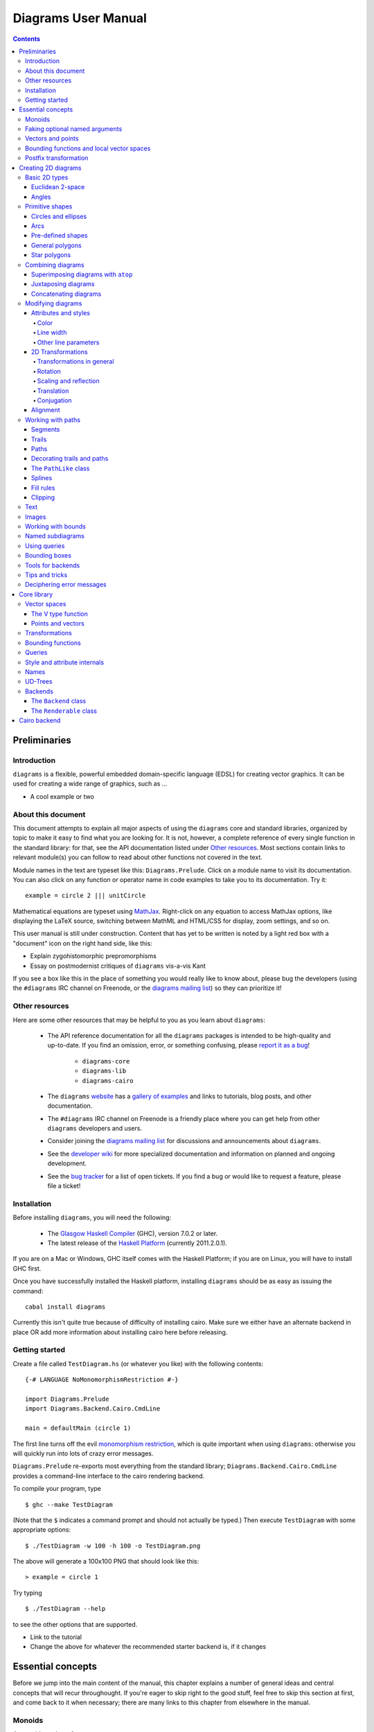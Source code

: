 .. role:: pkg(literal)
.. role:: hs(literal)
.. role:: mod(literal)

.. default-role:: hs

====================
Diagrams User Manual
====================

.. contents::

Preliminaries
=============

Introduction
------------

``diagrams`` is a flexible, powerful embedded domain-specific language
(EDSL) for creating vector graphics.  It can be used for creating a
wide range of graphics, such as ...

.. container:: todo

  * A cool example or two

About this document
-------------------

This document attempts to explain all major aspects of using the
``diagrams`` core and standard libraries, organized by topic to make
it easy to find what you are looking for.  It is not, however, a
complete reference of every single function in the standard library:
for that, see the API documentation listed under `Other resources`_.
Most sections contain links to relevant module(s) you can follow to
read about other functions not covered in the text.

Module names in the text are typeset like this:
`Diagrams.Prelude`:mod:.  Click on a module name to visit its
documentation.  You can also click on any function or operator name in
code examples to take you to its documentation.  Try it:

.. class:: lhs

::

  example = circle 2 ||| unitCircle

Mathematical equations are typeset using MathJax_.  Right-click on any
equation to access MathJax options, like displaying the LaTeX source,
switching between MathML and HTML/CSS for display, zoom settings, and
so on.

.. _MathJax: http://www.mathjax.org/

This user manual is still under construction.  Content that has yet to
be written is noted by a light red box with a "document" icon on the
right hand side, like this:

.. container:: todo

  * Explain zygohistomorphic prepromorphisms
  * Essay on postmodernist critiques of ``diagrams`` vis-a-vis Kant

If you see a box like this in the place of something you would really
like to know about, please bug the developers (using the ``#diagrams`` IRC
channel on Freenode, or the `diagrams mailing list`_) so they can
prioritize it!

Other resources
---------------

Here are some other resources that may be helpful to you as you learn
about ``diagrams``:

  * The API reference documentation for all the ``diagrams`` packages
    is intended to be high-quality and up-to-date.  If you find an
    omission, error, or something confusing, please `report it as a
    bug`_!

        - `diagrams-core`:pkg:
        - `diagrams-lib`:pkg:
        - `diagrams-cairo`:pkg:

  * The ``diagrams`` website_ has a `gallery of examples`_ and links
    to tutorials, blog posts, and other documentation.
  * The ``#diagrams`` IRC channel on Freenode is a friendly place
    where you can get help from other ``diagrams`` developers and users.
  * Consider joining the `diagrams mailing list`_ for discussions
    and announcements about ``diagrams``.
  * See the `developer wiki`_ for more specialized documentation and
    information on planned and ongoing development.
  * See the `bug tracker`_ for a list of open tickets.  If you find a
    bug or would like to request a feature, please file a ticket!

.. _`report it as a bug`: http://code.google.com/p/diagrams/issues/list
.. _website: http://projects.haskell.org/diagrams
.. _`gallery of examples`: http://projects.haskell.org/diagrams/gallery.html
.. _`diagrams mailing list`: http://groups.google.com/group/diagrams-discuss?pli=1
.. _`developer wiki`: http://code.google.com/p/diagrams/
.. _`bug tracker` : http://code.google.com/p/diagrams/issues/list

Installation
------------

Before installing ``diagrams``, you will need the following:

  * The `Glasgow Haskell Compiler`_ (GHC), version 7.0.2 or later.
  * The latest release of the `Haskell Platform`_ (currently
    2011.2.0.1).

If you are on a Mac or Windows, GHC itself comes with the Haskell
Platform; if you are on Linux, you will have to install GHC first.

.. _`Glasgow Haskell Compiler`: http://www.haskell.org/ghc/
.. _`Haskell Platform`: http://hackage.haskell.org/platform/

Once you have successfully installed the Haskell platform, installing
``diagrams`` should be as easy as issuing the command:

::

  cabal install diagrams

.. container:: todo

  Currently this isn't quite true because of difficulty of installing
  cairo.  Make sure we either have an alternate backend in place OR
  add more information about installing cairo here before releasing.

Getting started
---------------

Create a file called ``TestDiagram.hs`` (or whatever you like) with
the following contents:

::

  {-# LANGUAGE NoMonomorphismRestriction #-}

  import Diagrams.Prelude
  import Diagrams.Backend.Cairo.CmdLine

  main = defaultMain (circle 1)

The first line turns off the evil `monomorphism restriction`_, which is
quite important when using ``diagrams``: otherwise you will quickly
run into lots of crazy error messages.

.. _`monomorphism restriction`: http://www.haskell.org/haskellwiki/Monomorphism_restriction

`Diagrams.Prelude`:mod: re-exports most everything from the standard
library; `Diagrams.Backend.Cairo.CmdLine`:mod: provides a command-line
interface to the cairo rendering backend.

To compile your program, type

::

  $ ghc --make TestDiagram

(Note that the ``$`` indicates a command prompt and should not
actually be typed.)  Then execute ``TestDiagram`` with some
appropriate options:

::

  $ ./TestDiagram -w 100 -h 100 -o TestDiagram.png

The above will generate a 100x100 PNG that should look like this:

.. class:: dia

::

> example = circle 1

Try typing

::

  $ ./TestDiagram --help

to see the other options that are supported.

.. container:: todo

  * Link to the tutorial
  * Change the above for whatever the recommended starter backend is,
    if it changes

Essential concepts
==================

Before we jump into the main content of the manual, this chapter
explains a number of general ideas and central concepts that will
recur throughought.  If you're eager to skip right to the good stuff,
feel free to skip this section at first, and come back to it when
necessary; there are many links to this chapter from elsewhere in the
manual.

Monoids
-------

A *monoid* consists of

  * A set of elements `S`:math:
  * An *associative binary operation* on the set, that is, some
    operation

    `\oplus \colon S \to S \to S`:math:

    for which

    `(x \oplus y) \oplus z = x \oplus (y \oplus z).`:math:

  * An *identity element* `i \in S`:math: which is the identity for
    `\oplus`:math:, that is,

    `x \oplus i = i \oplus x = x.`:math:

In Haskell, monoids are expressed using the `Monoid` type class,
defined in ``Data.Monoid``:

.. class:: lhs

::

  class Monoid m where
    mempty  :: m
    mappend :: m -> m -> m

The `mappend` function represents the associative binary operation,
and `mempty` is the identity element.  A function

.. class:: lhs

::

  mconcat :: Monoid m => [m] -> m

is also provided as a shorthand for the common operation of combining
a whole list of elements with `mappend`.

Since `mappend` is tediously long to write, ``diagrams`` provides the
operator `(<>)` as a synonym. (Hopefully this synonym will soon become
part of ``Data.Monoid`` itself!)

Monoids are used extensively in ``diagrams``: diagrams,
transformations, trails, paths, styles, and colors are all
instances.

Faking optional named arguments
-------------------------------

Many diagram-related operations can be customized in a wide variety of
ways.  For example, when creating a regular polygon, one can customize
the number of sides, the radius, the orientation, and so on. However,
to have a single function that takes all of these options as separate
arguments is a real pain: it's hard to remember what the arugments are
and what order they should go in, and often one wants to use default
values for many of the options and only override a few.  Some
languages (such as Python) support *optional, named* function
arguments, which are ideal for this sort of situation.  Sadly, Haskell
does not.  However, we can fake it!

Any function which should take some optional, named arguments instead
takes a single argument which is a record of options.  The record type
is declared to be an instance of the `Default` type class:

.. class:: lhs

::

> class Default d where
>   def :: d

That is, types which have a `Default` instance have some default value
called `def`.  For option records, `def` is declared to be the record
containing all the default arguments.  The idea is that you can pass
`def` as an argument to a function which takes a record of options,
and use record update syntax to override only the fields you want,
like this:

::

  foo (def { arg1 = someValue, arg6 = blah })

There are a couple more things to note.  First, record update actually
binds *more tightly* than function application, so the parentheses
above are actually not necessary.  Second, ``diagrams`` also defines
`with` as a synonym for `def`, which makes the syntax a bit more
natural.  So, instead of the above, you could write

::

  foo with { arg1 = someValue, arg6 = blah }

Vectors and points
------------------

Although much of this user manual focuses on constructing
two-dimensional diagrams, the definitions in the core library in fact
work for *any* vector space.  Vector spaces are defined in the
`Data.VectorSpace`:mod: module from the `vector-space`:pkg: package.

Many objects (diagrams, paths, backends...) inherently live in some
particular vector space.  The vector space associated to any type can
be computed by the type function `V`.  So, for example, the type

::

  Foo d => V d -> d -> d

is the type of a two-argument function whose first argument is a
vector in whatever vector space corresponds to the type `d` (which
must be an instance of `Foo`).

Each vector space has a type of *vectors* `v` and an associated type
of *scalars*, `Scalar v`.  A vector represents a direction and
magnitude, whereas a scalar represents only a magnitude.  Important
operations on vectors and scalars include:

  * Adding and subtracting vectors with `(^+^)` and `(^-^)`
  * Multiplying a vector by a scalar with `(*^)`

See `Data.VectorSpace`:mod: for other functions and operators.

One might think we could also identify *points* in a space with
vectors having one end at the origin.  However, this turns out to be a
poor idea. There is a very important difference between vectors and
points: namely, vectors are translationally invariant whereas points
are not.  A vector represents a direction and magnitude, not a
location. Translating a vector has no effect. Points, on the other
hand, represent a specific location. Translating a point results in a
different point.

Although it is a bad idea to *conflate* vectors and points, we can
certainly *represent* points using vectors. ``diagrams`` defines a
newtype wrapper around vectors called `Point`.  The most important
connection between points and vectors is given by `(.-.)`, defined in
`Data.AffineSpace`:mod:. If `p1` and `p2` are points, `p2 .-. p1` is
the vector giving the direction and distance from `p1` to `p2`.
Offsetting a point by a vector (resulting in a new point) is
accomplished with `(.+^)`.

Bounding functions and local vector spaces
------------------------------------------

In order to be able to position diagrams relative to one another, each
diagram must keep track of some bounding information.  Rather than use
a bounding *box* (which is neither general nor compositional) or even a
more general bounding *path* (which is rather complicated to deal with),
each diagram has an associated bounding *function*.  Given some
direction (represented by a vector) as input, the bounding function
answers the question: "how far in this direction must one go before
reaching a perpendicular (hyper)plane that completely encloses the
diagram on one side of it?"

That's a bit of a mouthful, so hopefully the below illustration will
help clarify things if you found the above description confusing.
(For completeness, the code used to generate the illustration is
included, although you certainly aren't expected to understand it yet
if you are just reading this manual for the first time!)

.. class:: dia-lhs

::

> illustrateBound v d
>   = mconcat
>     [ origin ~~ (origin .+^ v)
>       # lc black # lw 0.03
>     , polygon with { polyType   = PolyRegular 3 0.1
>                    , polyOrient = OrientTo (negateV v)
>                    }
>       # fc black
>       # translate v
>     , origin ~~ b
>       # lc green # lw 0.05
>     , p1 ~~ p2
>       # lc red # lw 0.02
>     ]
>     where
>       b  = boundary v d
>       v' = normalized v
>       p1 = b .+^ (rotateBy (1/4) v')
>       p2 = b .+^ (rotateBy (-1/4) v')
>
> d1 :: Path R2
> d1 = circlePath 1
>
> d2 :: Path R2
> d2 = (pentagon 1 === roundedRect (1.5,0.7) 0.3)
>
> example = (stroke d1 # showOrigin <> illustrateBound (-0.5,0.3) d1)
>       ||| (stroke d2 # showOrigin <> illustrateBound (0.5, 0.2) d2)

The black arrows represent inputs to the bounding functions for the
two diagrams; the bounding functions' outputs are the distances
represented by the thick green lines.  The red lines illustrate the
enclosing (hyper)planes (which are really to be thought of as
extending infinitely to either side): notice how they are as close as
possible to the diagrams without intersecting them at all.

Of course, the *base point* from which the bounding function is
measuring matters quite a lot!  If there were no base point, questions
of the form "*how far do you have to go...*" would be meaningless --
how far *from where*?  This base point (indicated by the red dots in
the diagram above) is called the *local origin* of a diagram.  Every
diagram has its own intrinsic *local vector space*; operations on
diagrams are always with respect to their local origin, and you can
affect the way diagrams are combined with one another by moving their
local origins.  The `showOrigin` function is provided as a quick way
of visualizing the local origin of a diagram (also illustrated above).

Postfix transformation
----------------------

You will often see idiomatic ``diagrams`` code that looks like this:

::

  foobar # attr1
         # attr2
         # attr3
         # transform1

There is nothing magical about `(#)`, and it is not required in order
to apply attributes or transformations. In fact, it is nothing more
than reverse function application with a high precedence (namely, 8):

::

  x # f = f x

`(#)` is provided simply because it often reads better to first write
down what a diagram *is*, and then afterwards write down attributes
and modifications.  Additionally, `(#)` has a high precedence so it
can be used to make "local" modifications without using lots of
parentheses:

.. class:: lhs

::

> example =     square 2 # fc red # rotateBy (1/3)
>           ||| circle 1 # lc blue # fc green

Note how the modifiers `fc red` and `rotateBy (1/3)` apply only to the square,
and `lc blue` and `fc green` only to the circle (`(|||)` has a
precedence of 6).

Creating 2D diagrams
====================

.. container:: todo

  * add some fun diagrams here?

The main purpose of ``diagrams`` is to construct two-dimensional
vector graphics, although it can be used for more general purposes as
well.  This section explains the building blocks provided by
`diagrams-core`:pkg: and `diagrams-lib`:pkg: for constructing
two-dimensional diagrams.

All 2D-specific things can be found in `Diagrams.TwoD`:mod:, which
re-exports most of the contents of ``Diagrams.TwoD.*`` modules.  This
section also covers many things which are not specific to two
dimensions; later sections will make clear which are which.

Basic 2D types
--------------

`Diagrams.TwoD.Types`:mod: defines types for working with
two-dimensional Euclidean space and with angles.

Euclidean 2-space
~~~~~~~~~~~~~~~~~

There are three main type synonyms defined for referring to
two-dimensional space:

* `R2` is the type of the two-dimensional Euclidean vector space.  It
  is a synonym for `(Double, Double)`.  The positive `x`:math:\-axis extends to
  the right, and the positive `y`:math:\-axis extends *upwards*.  This is
  consistent with standard mathematical practice, but upside-down with
  respect to many common graphics systems.  This is intentional: the
  goal is to provide an elegant interface which is abstracted as much
  as possible from implementation details.

  `unitX` and `unitY` are unit vectors in the positive `x`:math:\- and
  `y`:math:\-directions, respectively.  Their negated counterparts are `unit_X`
  and `unit_Y`.

* `P2` is the type of points in two-dimensional space. It is a synonym
  for `Point R2`.  The distinction between points and vectors is
  important; see `Vectors and points`_.

* `T2` is the type of two-dimensional affine transformations.  It is a
  synonym for `Transformation R2`.

Angles
~~~~~~

The `Angle` type class classifies types which measure two-dimensional
angles.  Three instances are provided by default (you can, of course,
also make your own):

* `CircleFrac` represents fractions of a circle.  A value of `1`
  represents a full turn.
* `Rad` represents angles measured in radians.  A value of `tau` (that
  is, `\tau = 2 \pi`:math:) represents a full turn. (If you haven't heard of
  `\tau`:math:, see `The Tau Manifesto`__.)
* `Deg` represents angles measured in degrees.  A value of `360`
  represents a full turn.

__ http://tauday.com

The intention is that to pass an argument to a function that expects a
value of some `Angle` type, you can write something like `(3 :: Deg)`
or `(3 :: Rad)`.  The `convertAngle` function is also provided for
converting between different angle representations.

The `direction` function computes the angle of a vector, measured
clockwise from the positive `x`:math:\-axis.

Primitive shapes
----------------

`diagrams-lib`:pkg: provides many standard two-dimensional shapes for
use in constructing diagrams.

Circles and ellipses
~~~~~~~~~~~~~~~~~~~~

Circles can be created with the `unitCircle` and `circle`
functions, defined in `Diagrams.TwoD.Ellipse`:mod:.

For example,

.. class:: dia-lhs

::

> example = circle 0.5 <> unitCircle

`unitCircle` creates a circle of radius 1 centered at the
origin; `circle` takes the desired radius as an argument.

Every ellipse is the image of the unit circle under some affine
transformation, so ellipses can be created by appropriately `scaling
and rotating`__ circles.

__ `2D Transformations`_

.. class:: dia-lhs

::

> example = unitCircle # scaleX 0.5 # rotateBy (1/6)

For convenience the standard library also provides `ellipse`, for
creating an ellipse with a given eccentricity, and `ellipseXY`, for
creating an axis-aligned ellipse with specified radii in the x and y
directions.

Arcs
~~~~

`Diagrams.TwoD.Arc`:mod: provides a function `arc`, which constructs a
radius-one circular arc starting at a first angle__ and extending
counterclockwise to the second.

__ `Angles`_

.. class:: dia-lhs

::

> example = arc (tau/4 :: Rad) (4 * tau / 7 :: Rad)

Pre-defined shapes
~~~~~~~~~~~~~~~~~~

`Diagrams.TwoD.Shapes`:mod: provides a number of pre-defined
polygons and other path-based shapes.  For example:

* `eqTriangle` constructs an equilateral triangle with sides of a
  given length.
* `square` constructs a square with a given side length; `unitSquare`
  constructs a square with sides of length `1`.
* `pentagon`, `hexagon`, ..., `dodecagon` construct other regular
  polygons with sides of a given length.
* In general, `regPoly` constructs a regular polygon with any number
  of sides.
* `rect` constructs a rectangle of a given width and height.
* `roundedRect` constructs a rectangle with circular rounded corners.

.. class:: dia-lhs

::

> example = square 1 ||| rect 0.3 0.5
>       ||| eqTriangle 1 ||| roundedRect (0.7,0.4) 0.1

More special polygons will likely be added in future versions of the
library.

Completing the hodgepodge in `Diagrams.TwoD.Shapes`:mod: for now, the
functions `hrule` and `vrule` create horizontal and vertical lines,
respectively.

.. class:: dia-lhs

::

> example = circle 1 ||| hrule 2 ||| circle 1

General polygons
~~~~~~~~~~~~~~~~

The `polygon` function from `Diagrams.TwoD.Polygons`:mod: can be used
to construct a wide variety of polygons.  Its argument is a record of
optional arguments that control the generated polygon:

* `polyType` specifies one of several methods for determining the
  vertices of the polygon:

    * `PolyRegular` indicates a regular polygon with a certain number
      of sides and a given *radius*.
    * `PolySides` specifies the vertices using a list of angles
      between edges, and a list of edge lengths.
    * `PolyPolar` specifies the vertices using polar coordinates: a
      list of central angles between vertices, and a list of vertex
      radii.

* `polyOrient` specifies the `PolyOrientation`: the polygon can be
  oriented with an edge parallel to the `x`:math:\-axis. with an edge parallel
  to the `y`:math:\-axis, or with an edge perpendicular to any given vector.
  You may also specify that no special orientation should be applied,
  in which case the first vertex of the polygon will be located along the
  positive `x`:math:\-axis.

* Additionally, a center other than the origin can be specified using
  `polyCenter`.

.. class:: dia-lhs

::

> poly1 = polygon with { polyType   = PolyRegular 13 5
>                      , polyOrient = OrientV }
> poly2 = polygon with { polyType   = PolyPolar (repeat (1/40 :: CircleFrac))
>                                               (take 40 $ cycle [2,7,4,6]) }
> example = (poly1 ||| strutX 1 ||| poly2) # lw 0.05

Notice the idiom of using `with` to construct a record of default
options and selectively overriding particular options by name. `with`
is a synonym for `def` from the type class `Default`, which specifies
a default value for types which are instances.  You can read more
about this idiom in the section `Faking optional named arguments`_.

Star polygons
~~~~~~~~~~~~~

A "star polygon" is a polygon where the edges do not connect
consecutive vertices; for example:

.. class:: dia-lhs

::

> example = star (StarSkip 3) (regPoly 13 1) # stroke

`Diagrams.TwoD.Polygons`:mod: provides the `star` function for
creating star polygons of this sort, although it is actually quite a
bit more general.

As its second argument, `star` expects a list of points.  One way
to generate a list of points is with polygon-generating functions such
as `polygon` or `regPoly`, or indeed, any function which can output
any `PathLike` type (see the section about `PathLike`_), since a list
of points is an instance of the `PathLike` class.  Of course, you are
free to construct the list of points using whatever method you like!

As its first argument, `star` takes a value of type `StarOpts`, for
which there are two possibilities:

* `StarSkip` specifies that every math:`n` th vertex should be
  connected by an edge.

  .. class:: dia-lhs

  ::

  > example = stroke (star (StarSkip 2) (regPoly 8 1))
  >       ||| strutX 1
  >       ||| stroke (star (StarSkip 3) (regPoly 8 1))

  As you can see, `star` may result in a path with multiple components,
  if the argument to `StarSkip` evenly divides the number of vertices.

* `StarFun` takes as an argument a function of type `(Int -> Int)`,
  which specifies which vertices should be connected to which other
  vertices.  Given the function `f`:math:, vertex `i`:math: is
  connected to vertex `j`:math: if and only if `f(i) \equiv j \pmod
  n`:math:, where `n`:math: is the number of vertices.  This can be
  used as a compact, precise way of specifying how to connect a set of
  points (or as a fun way to visualize functions in `Z_n`:math:!).

  .. class:: dia-lhs

  ::

  > funs          = map (flip (^)) [2..6]
  > visualize f	  = stroke' with { vertexNames = [[0 .. 6 :: Int]] }
  >                     (regPoly 7 1)
  >                   # lw 0
  >                   # showLabels
  >                   # fontSize 0.6
  >              <> star (StarFun f) (regPoly 7 1)
  >                   # stroke # lw 0.05 # lc red
  > example       = centerXY . hcat' with {sep = 0.5} $ map visualize funs

You may notice that all the above examples need to call `stroke` (or
`stroke'`), which converts a path into a diagram.  Many functions
similar to `star` are polymorphic in their return type over any
`PathLike`, but `star` is not. As we have seen, `star` may need to
construct a path with multiple components, which is not supported by
the `PathLike` class.

Combining diagrams
------------------

The ``diagrams`` framework is fundamentally *compositional*: complex
diagrams are created by combining simpler diagrams in various ways.
Many of the combination methods discussed in this section are defined
in `Diagrams.Combinators`:mod:.

Superimposing diagrams with ``atop``
~~~~~~~~~~~~~~~~~~~~~~~~~~~~~~~~~~~~

The most fundamental way to combine two diagrams is to place one on
top of the other with `atop`.  The diagram `d1 \`atop\` d2` is formed
by placing `d1`'s local origin on top of `d2`'s local origin; that is,
by identifying their local vector spaces.

.. class:: dia-lhs

::

> example = circle 1 `atop` square (sqrt 2)

As noted before, diagrams form a monoid_
with composition given by identification of vector spaces.  `atop` is
simply a synonym for `mappend` (or `(<>)`), specialized to two
dimensions.

.. _monoid: Monoids_

This also means that a list of diagrams can be stacked with `mconcat`;
that is, `mconcat [d1, d2, d3, ...]` is the diagram with `d1` on top
of `d2` on top of `d3` on top of...

.. class:: dia-lhs

::

> example = mconcat [ circle 0.1 # fc green
>                   , eqTriangle 1 # scale 0.4 # fc yellow
>                   , square 1 # fc blue
>                   , circle 1 # fc red
>                   ]

Juxtaposing diagrams
~~~~~~~~~~~~~~~~~~~~

Fundamentally, `atop` is actually the *only* way to compose diagrams;
however, there are a number of other combining methods (all ultimately
implemented in terms of `atop`) provided for convenience.

Two diagrams can be placed *next to* each other using `beside`.  The
first argument to `beside` is a vector specifying a direction.  The
second and third arguments are diagrams, which are placed next to each
other so that the vector points from the first diagram to the second.

.. class:: dia-lhs

::

> example = beside (20,30) (circle 1 # fc orange) (circle 1.5 # fc purple)
>           # showOrigin

As can be seen from the above example, the *length* of the vector
makes no difference, only its *direction* is taken into account. (To
place diagrams at a certain fixed distance from each other, see
`cat'`.)  As can also be seen, the local origin of the new, combined
diagram is at the point of tangency between the two subdiagrams.

To place diagrams next to each other while leaving the local origin of
the combined diagram in the same place as the local origin of the
first subdiagram, use `append` instead of `beside`:

.. class:: dia-lhs

::

> example = append (20,30) (circle 1 # fc orange) (circle 1.5 # fc purple)
>           # showOrigin

Since placing diagrams next to one another horizontally and vertically
is quite common, special combinators are provided for convenience.
`(|||)` and `(===)` are specializations of `beside` which juxtapose
diagrams in the `x`:math:\- and `y`:math:\-directions, respectively.

.. class:: dia-lhs

::

> d1 = circle 1 # fc red
> d2 = square 1 # fc blue
> example = (d1 ||| d2) ||| strutX 3 ||| ( d1
>                                          ===
>                                          d2  )

See `Bounding functions and local vector spaces`_ for more information
on what "next to" means, or see `Bounding functions`_ for precise
details.

Concatenating diagrams
~~~~~~~~~~~~~~~~~~~~~~

We have already seen one way to combine a list of diagrams, using
`mconcat` to stack them.  Several other methods for combining lists of
diagrams are also provided in `Diagrams.Combinators`:mod:.

The simplest method of combining multiple diagrams is `position`,
which takes a list of diagrams paired with points, and places the
local origin of each diagram at the indicated point.

.. class:: dia-lhs

::

> example = position (zip (map mkPoint [-3, -2.8 .. 3]) (repeat dot))
>   where dot       = circle 0.2 # fc black
>         mkPoint x = P (x,x^2)

`cat` is like an iterated version of `beside`, which takes a direction
vector and a list of diagrams, laying out the diagrams beside one
another in a row.  The local origins of the subdiagrams will be placed
along a straight line in the direction of the given vector.

.. class:: dia-lhs

::

> example = cat (2,-1) (map p [3..8]) # showOrigin
>   where p n = regPoly n 1 # lw 0.03

Note, however, that the local origin of the final diagram is placed at
the local origin of the first diagram in the list.

For more control over the way in which the diagrams are laid out, use
`cat'`, a variant of `cat` which also takes a `CatOpts` record.  See
the documentation for `cat'` and `CatOpts` to learn about the various
possibilities.

.. class:: dia-lhs

::

> example = cat' (2,-1) with { catMethod = Distrib, sep = 2 } (map p [3..8])
>   where p n = regPoly n 1 # lw 0.03
>                           # scale (1 + fromIntegral n/4)
>                           # showOrigin

For convenience, `Diagrams.TwoD.Combinators`:mod: also provides `hcat`, `hcat'`,
`vcat`, and `vcat'`, variants of `cat` and `cat'` which concatenate
diagrams horizontally and vertically.

Finally, `appends` is like an iterated variant of `append`, with the
important difference that multiple diagrams are placed next to a
single central diagram without reference to one another; simply
iterating `append` causes each of the previously appended diagrams to
be taken into account when deciding where to place the next one.

.. class:: dia-lhs

::

> c        = circle 1 # lw 0.03
> dirs     = iterate (rotateBy (1/7)) unitX
> cdirs    = zip dirs (replicate 7 c)
> example1 = appends c cdirs
> example2 = foldl (\a (v,b) -> append v a b) c cdirs
> example  = example1 ||| strutX 3 ||| example2

`Diagrams.Combinators`:mod: also provides `decoratePath` and
`decorateTrail`, which are described in `Decorating trails and
paths`_.

Modifying diagrams
------------------

Attributes and styles
~~~~~~~~~~~~~~~~~~~~~

Every diagram has a *style* which is an arbitrary collection of
*attributes*.  This section will describe some of the default
attributes which are provided by the ``diagrams`` library and
recognized by most backends.  However, you can easily create your own
attributes as well; for details, see `Style and attribute internals`_.

In many examples, you will see attributes applied to diagrams using
the `(#)` operator.  However, keep in mind that there is nothing
special about this operator as far as attributes are concerned. It is
merely backwards function application, which is used for attributes
since it often reads better to have the main diagram come first,
followed by modifications to its attributes.

In general, inner attributes (that is, attributes applied earlier)
override outer ones.  Note, however, that this is not a requirement.
Each attribute may define its own specific method for combining
multiple instances.  See `Style and attribute internals`_ for more
details.

Most of the attributes discussed in this section are defined in
`Diagrams.Attributes`:mod:.

Color
^^^^^

Two-dimensional diagrams have two main colors, the color used to
stroke the paths in the diagram and the color used to fill them.
These can be set, respectively, with the `lc` (line color) and `fc`
(fill color) functions.

.. class:: dia-lhs

::

> example = circle 0.2 # lc purple # fc yellow

By default, diagrams use a black line color and a completely
transparent fill color.

Colors themselves are handled by the `colour`:pkg: package, which
provides a large set of predefined color names as well as many more
sophisticated color operations; see its documentation for more
information.  The `colour`:pkg: package uses a different type for
colors with an alpha channel (*i.e.* transparency). To make use of
transparent colors you can use `lcA` and `fcA`.

.. class:: dia-lhs

::

> import Data.Colour (withOpacity)
>
> colors  = map (blue `withOpacity`) [0.1, 0.2 .. 1.0]
> example = hcat' with { catMethod = Distrib, sep = 1 }
>                 (zipWith fcA colors (repeat (circle 1)))

Transparency can also be tweaked with the `Opacity` attribute, which
sets the opacity/transparency of a diagram as a whole. Applying
`opacity p` to a diagram, where `p` is a value between `0` and `1`,
results in a diagram `p` times as opaque.

.. class:: dia-lhs

::

> s c     = square 1 # fc c
> reds    = (s darkred ||| s red) === (s pink ||| s indianred)
> example = hcat' with { sep = 1 } . take 4 . iterate (opacity 0.7) $ reds

Line width
^^^^^^^^^^

To alter the *width* of the lines used to stroke paths, use `lw`. The
default line width is (arbitrarily) `0.01`.  You can also set the line
width to zero if you do not want a path stroked at all.

Line width actually more subtle than you might think.  Suppose you
create a diagram consisting of a square, and another square twice as
large next to it (using `scale 2`).  How should they be drawn?  Should
the lines be the same width, or should the larger square use a line
twice as thick?

In fact, in many situations the lines should actually be the *same*
thickness, so a collection of shapes will be drawn in a uniform way.
This is the default in ``diagrams``.  Specifically, the argument to
`lw` is measured with respect to the *final* vector space of a
complete, rendered diagram, *not* with respect to the local vector
space at the time the `lw` function is applied.  Put another way,
subsequent transformations do not affect the line width.  This is
perhaps a bit confusing, but trying to get line widths to look
reasonable would be a nightmare otherwise.

.. class:: dia-lhs

::

> example = (square 1
>       ||| square 1 # scale 2
>       ||| circle 1 # scaleX 3)   # lw 0.03

However, occasionally you *do* want subsequent transformations to
affect line width.  The `freeze` function is supplied for this
purpose.  Once `freeze` has been applied to a diagram, any subsequent
transformations will affect the line width.

.. class:: dia-lhs

::

> example = (square 1
>       ||| square 1 # freeze # scale 2
>       ||| circle 1 # freeze # scaleX 3)  # lw 0.03

Note that line width does not affect the bounding function of diagrams
at all.  Future versions of the standard library may provide a
function to convert a stroked path into an actual region, which would
allow line width to be taken into account.

Other line parameters
^^^^^^^^^^^^^^^^^^^^^

Many rendering backends provide some control over the particular way
in which lines are drawn.  Currently, ``diagrams`` provides support
for three aspects of line drawing:

* `lineCap` sets the `LineCap` style.
* `lineJoin` sets the `LineJoin` style.
* `dashing` allows for drawing dashed lines with arbitrary dashing
  patterns.

.. class:: dia-lhs

::

> path = fromVertices (map P [(0,0), (1,0.3), (2,0), (2.2,0.3)]) # lw 0.1
> example = centerXY . vcat' with { sep = 0.1 }
>           $ map (path #)
>             [ lineCap LineCapButt   . lineJoin LineJoinMiter
>             , lineCap LineCapRound  . lineJoin LineJoinRound
>             , lineCap LineCapSquare . lineJoin LineJoinBevel
>             , dashing [0.1,0.2,0.3,0.1] 0
>             ]

2D Transformations
~~~~~~~~~~~~~~~~~~

Any diagram can be transformed by applying arbitrary affine
transformations to it. *Affine* transformations include *linear*
transformations (rotation, scaling, reflection, shears --- anything
which leaves the origin fixed and sends lines to lines) as well as
translations.  `Diagrams.TwoD.Transform`:mod: defines a number of
common affine transformations in two-dimensional space. (To construct
transformations more directly, see
`Graphics.Rendering.Diagrams.Transform`:mod:.)

Every transformation comes in two variants, a noun form and a verb
form.  For example, there are two functions for scaling along the
`x`:math:\-axis, `scalingX` and `scaleX`.  The noun form constructs a
transformation object, which can then be stored in a data structure,
passed as an argument, combined with other transformations, *etc.*,
and ultimately applied to a diagram with the `transform` function.
The verb form directly applies the transformation to a diagram.  The
verb form is much more common (and the documentation below will only
discuss verb forms), but getting one's hands on a transformation can
occasionally be useful.

Transformations in general
^^^^^^^^^^^^^^^^^^^^^^^^^^

Before looking at specific two-dimensional transformations, it's worth
saying a bit about transformations in general (a fuller treatment can
be found under `Transformations`_).  The `Transformation` type is
defined in `Graphics.Rendering.Diagrams.Transform`:mod:, from the
`diagrams-core`:pkg: package.  `Transformation` is parameterized by
the vector space over which it acts; recall that `T2` is provided as a
synonym for `Transformation R2`.

`Transformation v` is a `Monoid` for any vector space `v`:

* `mempty` is the identity transformation;
* `mappend` is composition of transformations: `t1 \`mappend\` t2`
  (also written `t1 <> t2`) performs first `t2`, then `t1`.

To invert a transformation, use `inv`.  For any transformation `t`,

`t <> inv t == inv t <> t == mempty`.

To apply a transformation to a diagram, use `transform`.  (In fact,
transformations can be applied not just to diagrams but to any
`Transformable` type, including vectors, points, trails, paths,
bounding functions, lists of `Transformable` things...)

Rotation
^^^^^^^^

Use `rotate` to rotate a diagram couterclockwise by a given angle__
about the origin.  Since `rotate` takes an angle, you must specify an
angle type, as in `rotate (80 :: Deg)`.  In the common case that you
wish to rotate by an angle specified as a certain fraction of a
circle, like `rotate (1/8 :: CircleFrac)`, you can use `rotateBy`
instead. `rotateBy` is specialized to only accept fractions of a
circle, so in this example you would only have to write `rotateBy
(1/8)`.

You can also use `rotateAbout` in the case that you want to rotate
about some point other than the origin.

__ `Angles`_

.. class:: dia-lhs

::

> eff = text "F" <> square 1 # lw 0
> rs  = map rotateBy [1/7, 2/7 .. 6/7]
> example = hcat . map (eff #) $ rs

Scaling and reflection
^^^^^^^^^^^^^^^^^^^^^^

Scaling by a given factor is accomplished with `scale` (which scales
uniformly in all directions), `scaleX` (which scales along the `x`:math:\-axis
only), or `scaleY` (which scales along the `y`:math:\-axis only).  All of these
can be used both for enlarging (with a factor greater than one) and
shrinking (with a factor less than one).  Using a negative factor
results in a reflection (in the case of `scaleX` and `scaleY`) or a
180-degree rotation (in the case of `scale`).

.. class:: dia-lhs

::

> eff = text "F" <> square 1 # lw 0
> ts  = [ scale (1/2), id, scale 2,    scaleX 2,    scaleY 2
>       ,     scale (-1), scaleX (-1), scaleY (-1)
>       ]
>
> example = hcat . map (eff #) $ ts

Scaling by zero is forbidden.  Let us never speak of it again.

For convenience, `reflectX` and `reflectY` perform reflection along
the `x`:math:\- and `y`:math:\-axes, respectively; but I think you can guess how they
are implemented.  Their names can be confusing (does `reflectX`
reflect *along* the `x`:math:\-axis or *across* the `x`:math:\-axis?) but you can just
remember that `reflectX = scaleX (-1)`.

To reflect in some line other than an axis, use `reflectAbout`.

.. class:: dia-lhs

::

> eff = text "F" <> square 1 # lw 0
> example = eff
>        <> reflectAbout (P (0.2,0.2)) (rotateBy (-1/10) unitX) eff

Translation
^^^^^^^^^^^

Translation is achieved with `translate`, `translateX`, and
`translateY`, which should be self-explanatory.

Conjugation
^^^^^^^^^^^

`Diagrams.Transform`:mod: exports useful transformation utilities
which are not specific to two dimensions.  At the moment there are
only two: `conjugate` and `under`.  The first simply performs
conjugation: `conjugate t1 t2 == inv t1 <> t2 <> t1`, that is,
performs `t1`, then `t2`, then undoes `t1`.

`under` performs a transformation using conjugation.  It takes as
arguments a function to perform some transformation as well as a
transformation to conjugate by.  For example, scaling by a factor of 2
along the diagonal line `y = x`:math: can be accomplished thus:

.. class:: dia-lhs

::

> eff = text "F" <> square 1 # lw 0
> example = (scaleX 2 `under` rotation (-1/8 :: CircleFrac)) eff

The letter F is first rotated so that the desired scaling axis lies
along the `x`:math:\-axis; then `scaleX` is performed; then it is rotated back
to its original position.

Note that `reflectAbout` and `rotateAbout` are implemented using
`under`.

Alignment
~~~~~~~~~

Since diagrams are always combined with respect to their local
origins, moving a diagram's local origin affects the way it combines
with others.  The position of a diagram's local origin is referred to
as its *alignment*.

The functions `moveOriginBy` and `moveOriginTo` are provided for
explicitly moving a diagram's origin, by an absolute amount and to an
absolute location, respectively.  `moveOriginBy` and `translate` are
actually dual, in the sense that

.. class:: law

::

    moveOriginBy v === translate (negateV v).

This duality comes about since `translate` moves a diagram with
respect to its origin, whereas `moveOriginBy` moves the *origin* with
respect to the *diagram*.  Both are provided so that you can use
whichever one corresponds to the most natural point of view in a given
situation, without having to worry about inserting calls to `negateV`.

Often, however, one wishes to move a diagram's origin with respect to
its bounding function.  To this end, some general tools are provided
in `Diagrams.Align`:mod:, and specialized 2D-specific ones by
`Diagrams.TwoD.Align`:mod:.

Functions like `alignT` (align Top) and `alignBR` (align Bottom Right)
move the local origin to the edge of the bounding region:

.. class:: dia-lhs

::

> s = square 1 # fc yellow
> x |-| y = x ||| strutX 0.5 ||| y
> example =  (s # showOrigin)
>        |-| (s # alignT  # showOrigin)
>        |-| (s # alignBR # showOrigin)

There are two things to note about the above example.  First, notice
how `alignT` and `alignBR` move the local origin of the square in the
way you would expect.  Second, notice that when placed "next to" each
other using the `(|||)` operator, the squares are placed so that their
local origins fall on a horizontal line.

Functions like `alignY` allow finer control over the alignment.  In
the below example, the origin is moved to a series of locations
interpolating between the bottom and top of the square:

.. class:: dia-lhs

::

> s = square 1 # fc yellow
> example = hcat . map showOrigin
>         $ zipWith alignY [-1, -0.8 .. 1] (repeat s)

Working with paths
------------------

.. container:: todo

  Write something general about paths

Segments
~~~~~~~~

The most basic path component is a `Segment`, which is some sort of
primitive path from one point to another.  Segments are
*translationally invariant*; that is, they have no inherent location,
and applying a translation to a segment has no effect (however, other
sorts of transformations, such as rotations and scales, have the
effect you would expect). In other words, a segment is not
a way to get from point A to point B; it is a way to get from
*wherever you are* to *somewhere else*.

Currently, ``diagrams`` supports
two types of segment, defined in `Diagrams.Segment`:mod:\:

* A *linear* segment is simply a straight line, defined by an offset
  from its beginning point to its end point; you can construct one
  using `straight`.

* A *Bézier* segment is a cubic curve defined by an offset from its
  beginning to its end, along with two control points; you can
  construct one using `bezier3`.  An example is shown below, with the
  endpoints shown in red and the control points in blue.  `Bézier
  curves`__ always start off from the beginning point heading towards
  the first control point, and end up at the final point heading away
  from the last control point.  That is, in any drawing of a Bézier
  curve like the one below, the curve will be tangent to the two
  dotted lines.

__ http://en.wikipedia.org/wiki/Bézier_curve

.. class:: dia-lhs

::

> illustrateBezier c1 c2 p2
>     =  endpt
>     <> endpt  # translate p2
>     <> ctrlpt # translate c1
>     <> ctrlpt # translate c2
>     <> l1
>     <> l2
>     <> fromSegments [bezier3 c1 c2 p2]
>   where
>     dashed  = dashing [0.1,0.1] 0
>     endpt   = circle 0.05 # fc red  # lw 0
>     ctrlpt  = circle 0.05 # fc blue # lw 0
>     l1      = fromOffsets [c1] # dashed
>     l2      = fromOffsets [p2 ^-^ c2] # translate c2 # dashed
>
> p2      = (3,-1) :: R2     -- endpoint
> [c1,c2] = [(1,2), (3,0)]   -- control points
>
> example = illustrateBezier c1 c2 p2

`Diagrams.Segment`:mod: also provides a few tools for working with
segments:

* `atParam` for computing points along a segment;
* `segOffset` for computing the offset from the start of a segment to its endpoint;
* `splitAtParam` for splitting a segment into two smaller segments;
* `arcLength` for approximating the arc length of a segment;
* `arcLengthToParam` for approximating the parameter corresponding to
  a given arc length along the segment; and
* `adjustSegment` for extending or shrinking a segment.

Trails
~~~~~~

`Trail`\s, defined in `Diagrams.Path`:mod:, are essentially lists of
segments laid end-to-end.  Since segments are translationally
invariant, so are trails; that is, trails have no inherent starting
location, and translating them has no effect.

Trails can also be *open* or *closed*: a closed trail is one with an
implicit (linear) segment connecting the endpoint of the trail to the
starting point.

To construct a `Trail`, you can use one of the following:

* `fromSegments` takes an explicit list of `Segment`\s.
* `fromOffsets` takes a list of vectors, and turns each one into a
  linear segment.
* `fromVertices` takes a list of vertices, generating linear segments
  between them.
* `(~~)` creates a simple linear trail between two points.
* `cubicSpline` creates a smooth curve passing through a given list of
  points; it is described in more detail in the section on `Splines`_.

If you look at the types of these functions, you will note that they
do not, in fact, return just `Trail`\s: they actually return any type
which is an instance of `PathLike`, which includes `Trail`\s, `Path`\s
(to be covered in the next section), `Diagram`\s, and lists of points.
See the `PathLike`_ section for more on the `PathLike` class.

Trails form a `Monoid` with *concatenation* as the binary operation,
and the empty (no-segment) trail as the identity element.  The example
below creates a two-segment trail called ``spike`` and then constructs
a starburst path by concatenating a number of rotated copies.
`strokeT` turns a trail into a diagram, with the start of the trail at
the local origin.

.. class:: dia-lhs

::

> spike :: Trail R2
> spike = fromOffsets [(1,3), (1,-3)]
>
> burst = mconcat . take 13 . iterate (rotateBy (-1/13)) $ spike
>
> example = strokeT burst # fc yellow # lw 0.1 # lc orange

For details on the functions provided for manipulating trails, see the
documentation for `Diagrams.Path`:mod:.  One other function worth
mentioning is `explodeTrail`, which turns each segment in a trail into
its own individual `Path`.  This is useful when you want to construct
a trail but then do different things with its individual segments.
For example, we could construct the same starburst as above but color
the edges individually:

.. class:: dia-lhs

::

> spike :: Trail R2
> spike = fromOffsets [(1,3), (1,-3)]
>
> burst = mconcat . take 13 . iterate (rotateBy (-1/13)) $ spike
>
> colors = cycle [aqua, orange, deeppink, blueviolet, crimson, darkgreen]
>
> example = lw 0.1
>         . mconcat
>         . zipWith lc colors
>         . map stroke . explodeTrail origin
>         $ burst

(If we wanted to fill the starburst with yellow as before, we would
have to separately draw another copy of the trail with a line width of
zero before exploding it; this is left as an exercise for the reader.)

Paths
~~~~~

A `Path`, also defined in `Diagrams.Path`:mod:, is a (possibly empty)
collection of trails, along with an absolute starting location for
each trail. Paths of a single trail can be constructed using the same
functions described in the previous section: `fromSegments`,
`fromOffsets`, `fromVertices`, `(~~)`, and `cubicSpline`.

`Path`\s also form a `Monoid`\, but the binary operation is
*superposition* (just like that of diagrams).  Paths with
multiple components can be used, for example, to create shapes with
holes:

.. class:: dia-lhs

::

> ring :: Path R2
> ring = circlePath 3 <> circlePath 2 # reversePath
>
> example = stroke ring # fc purple

`reversePath` is needed on the second segment because of the way path
filling is done; see `Fill rules`_.

`stroke` turns a path into a diagram, just as `strokeT` turns a trail
into a diagram. (In fact, `strokeT` really works by first turning the
trail into a path and then calling `stroke` on the result.)

`explodePath`, similar to `explodeTrail`, turns the segments of a path
into individual paths.  Since a path is a collection of trails, each
of which is a sequence of segments, `explodePath` actually returns a
list of lists of paths.

For information on other path manipulation functions such as
`pathFromTrail`, `pathFromTrailAt`, `pathVertices`, and `pathOffsets`,
see the documentation in `Diagrams.Path`:mod:.

Decorating trails and paths
~~~~~~~~~~~~~~~~~~~~~~~~~~~

Paths (and trails) can be used not just to draw certain shapes, but
also as tools for positioning other objects.  To this end,
``diagrams`` provides `decoratePath` and `decorateTrail`, which
position a list of objects at the vertices of a given path or trail,
respectively.

For example, suppose we want to create an equilateral triangular
arrangement of dots.  One possibility is to create horizontal rows of
dots, center them, and stack them vertically.  However, this is
annoying, because we must manually compute the proper vertical
stacking distance between rows. Whether you think this sounds easy or
not, it is certainly going to involve the `sqrt` function, or perhaps
some trig, and we'd rather avoid all that.

Fortunately, there's an easier way: after creating the horizontal
rows, we create the path corresponding to the left-hand side of the
triangle (which can be done using a simple rotation), and then
decorate it with the rows.

.. class:: dia-lhs

::

> dot = circle 1 # fc black
> mkRow n = hcat' with {sep = 0.5} (replicate n dot)
> mkTri n = decoratePath
>             (fromOffsets (replicate (n-1) (2.5 *^ unitX)) # rotateBy (1/6))
>             (map mkRow [n, n-1 .. 1])
> example = mkTri 5

.. _PathLike:

The ``PathLike`` class
~~~~~~~~~~~~~~~~~~~~~~

.. container:: todo

  * Explain `PathLike` class
  * Many functions can actually construct any `PathLike`
  * Convenient, but also have to be careful because it can change
    semantics (`Monoid` instances etc.)
  * note `strokeT` and `stroke` functions
  * Major exception: `circle`; use `circlePath` instead

Splines
~~~~~~~

Constructing Bézier segments by hand is tedious.  The
`Diagrams.CubicSpline`:mod: module provides the `cubicSpline`
function, which, given a list of points, constructs a smooth curved
path passing through each point in turn.  The first argument to
`cubicSpline` is a boolean value indicating whether the path should be
closed.

.. class:: dia-lhs

::

> pts = map P [(0,0), (2,3), (5,-2), (-4,1), (0,3)]
> dot = circle 0.2 # fc blue # lw 0
> mkPath closed = position (zip pts (repeat dot))
>              <> cubicSpline closed pts # lw 0.05
> example = mkPath False ||| strutX 2 ||| mkPath True

For more control over the generation of curved paths, see the
`diagrams-spiro`:pkg: package.

Fill rules
~~~~~~~~~~

There are two main algorithms or "rules" used when determining which
areas to fill with color when filling the interior of a path: the
*winding rule* and the *even-odd rule*.  The rule used to draw a
path-based diagram can be set with `fillRule`. For simple,
non-self-intersecting paths, determining which points are inside is
quite simple, and the two algorithms give the same results. However,
for self-intersecting paths, they usually result in
different regions being filled.

.. class:: dia-lhs

::

> loopyStar = fc red
>           . mconcat . map (cubicSpline True)
>           . pathVertices
>           . star (StarSkip 3)
>           $ regPoly 7 1
> example = loopyStar # fillRule EvenOdd
>       ||| strutX 1
>       ||| loopyStar # fillRule Winding

* The *even-odd rule* specifies that a point is inside the path if a
  straight line extended from the point off to infinity (in one
  direction only) crosses the path an odd number of times.  Points
  with an even number of crossings are outside the path.  This rule is
  simple to implement and works perfectly well for
  non-self-intersecting paths.  For self-intersecting paths, however,
  it results in a funny pattern of alternatingly filled and unfilled
  regions, as seen in the above example.  Sometimes this pattern is
  desirable for its own sake.

* The *winding rule* specifies that a point is inside the path if its
  *winding number* is nonzero.  The winding number measures how many
  times the path "winds" around the point, and can be intuitively
  computed as follows: imagine yourself standing at the given point,
  facing some point on the path.  You hold one end of an (infinitely
  stretchy) rope; the other end of the rope is attached to a train
  sitting at the point on the path at which you are looking.  Now the
  train begins traveling around the path. As it goes, you keep hold of
  your end of the rope while standing fixed in place, not turning at
  all.  After the train has completed one circuit around the path,
  look at the rope: if it is wrapped around you some number of times,
  you are inside the path; if it is not wrapped around you, you are
  outside the path.  More generally, we say that the number of times
  the rope is wrapped around you (positive for one direction and
  negative for the other) is the point's winding number.

  .. container:: todo

      Draw a picture of you and the train

  For example, if you stand outside a circle looking at a train
  traveling around it, the rope will move from side to side as the
  train goes around the circle, but ultimately will return to exactly
  the state in which it started.  If you are standing inside the
  circle, however, the rope will end up wrapped around you once.

  This rule does a much better job with self-intersecting paths, and
  it turns out to be (with some clever optimizations) not much more
  difficult to implement or inefficient than the even-odd rule.

Clipping
~~~~~~~~

With backends that support clipping, paths can be used to *clip* other
diagrams.  Only the portion of a clipped diagram falling inside the
clipping path will be drawn.  Note that the diagram's bounding
function is unaffected.

.. class:: dia-lhs

::

> example = square 3
>         # fc green
>         # lw 0.05
>         # clipBy (square 3.2 # rotateBy (1/10))

Text
----

Text objects, defined in `Diagrams.TwoD.Text`:mod:, can be created
with the `text` function.

.. class:: dia-lhs

::

> example = text "Hello world!" <> rect 8 1

The most important thing to keep in mind when working with text
objects is that they *take up no space*; that is, the bounding
function for a text object is constantly zero.  If we omitted the
rectangle from the above example, there would be no output.  There are
two reasons for this.  First, computing the size of some text in a
given font is rather complicated, and ``diagrams`` cannot (yet) do it
natively.  The only way it would be able to discover the size of a
text object is to query some backend (such as cairo) which knows how
to compute it, but this would result in the `text` function being no
longer pure.

The second reason is that font size is handled similarly to line
width, so the size of a text object cannot be known at the time of its
creation anyway!  (Future versions of ``diagrams`` may include some
sort of constraint-solving engine to be able to handle this sort of
situation, but don't hold your breath.)  Font size is treated
similarly to line width for a similar reason: we often want disparate
text elements to be the same size, but those text elements may be part
of subdiagrams that have been transformed in various ways.

To set the font size, use the `fontSize` function; the default font
size is (arbitrarily) 1.  Remember, however, that the font size is
measured in the *final* vector space of the diagram, rather than in
the local vector space in effect at the time of the text's creation.

Other attributes of text can be set using `font`, `bold` (or, more
generally, `fontWeight`), `italic`, and `oblique` (or, more generally,
`fontSlant`).  Text is colored with the current fill color (see
`Color`_).

.. class:: dia-lhs

::

> text' s t = text t # fontSize s <> strutY (s * 1.3)
> example = centerXY $
>       text' 10 "Hello" # italic
>   === text' 5 "there"  # bold # font "freeserif"
>   === text' 3 "world"  # fc green

The current text support is certainly meagre: planned features for
future versions of ``diagrams`` include better alignment between text
objects placed side-by-side, and the ability to convert text objects
to paths.

Images
------

Working with bounds
-------------------

.. container:: todo

  * `strut`, `pad`, `withBounds`, `phantom`

  * `width`, `height`, etc. from `Diagrams.TwoD.Util`:mod:

Named subdiagrams
-----------------

Using queries
-------------

Bounding boxes
--------------

Tools for backends
------------------

.. container:: todo

  * lots more stuff goes in this section

`Diagrams.Segment`:mod: exports a `FixedSegment` type, representing
segments which *do* have an inherent starting location. Trails and
paths can be "compiled" into lists of `FixedSegment`\s with absolute
locations using `fixTrail` and `fixPath`.  This is of interest to
authors of rendering backends that do not support relative drawing
commands.

Tips and tricks
---------------

Deciphering error messages
--------------------------

Core library
============

Vector spaces
-------------

The V type function
~~~~~~~~~~~~~~~~~~~

Points and vectors
~~~~~~~~~~~~~~~~~~

Transformations
---------------

Bounding functions
------------------

Queries
-------

Style and attribute internals
-----------------------------

Names
-----

UD-Trees
--------

Backends
--------

The ``Backend`` class
~~~~~~~~~~~~~~~~~~~~~

The ``Renderable`` class
~~~~~~~~~~~~~~~~~~~~~~~~

Cairo backend
=============

